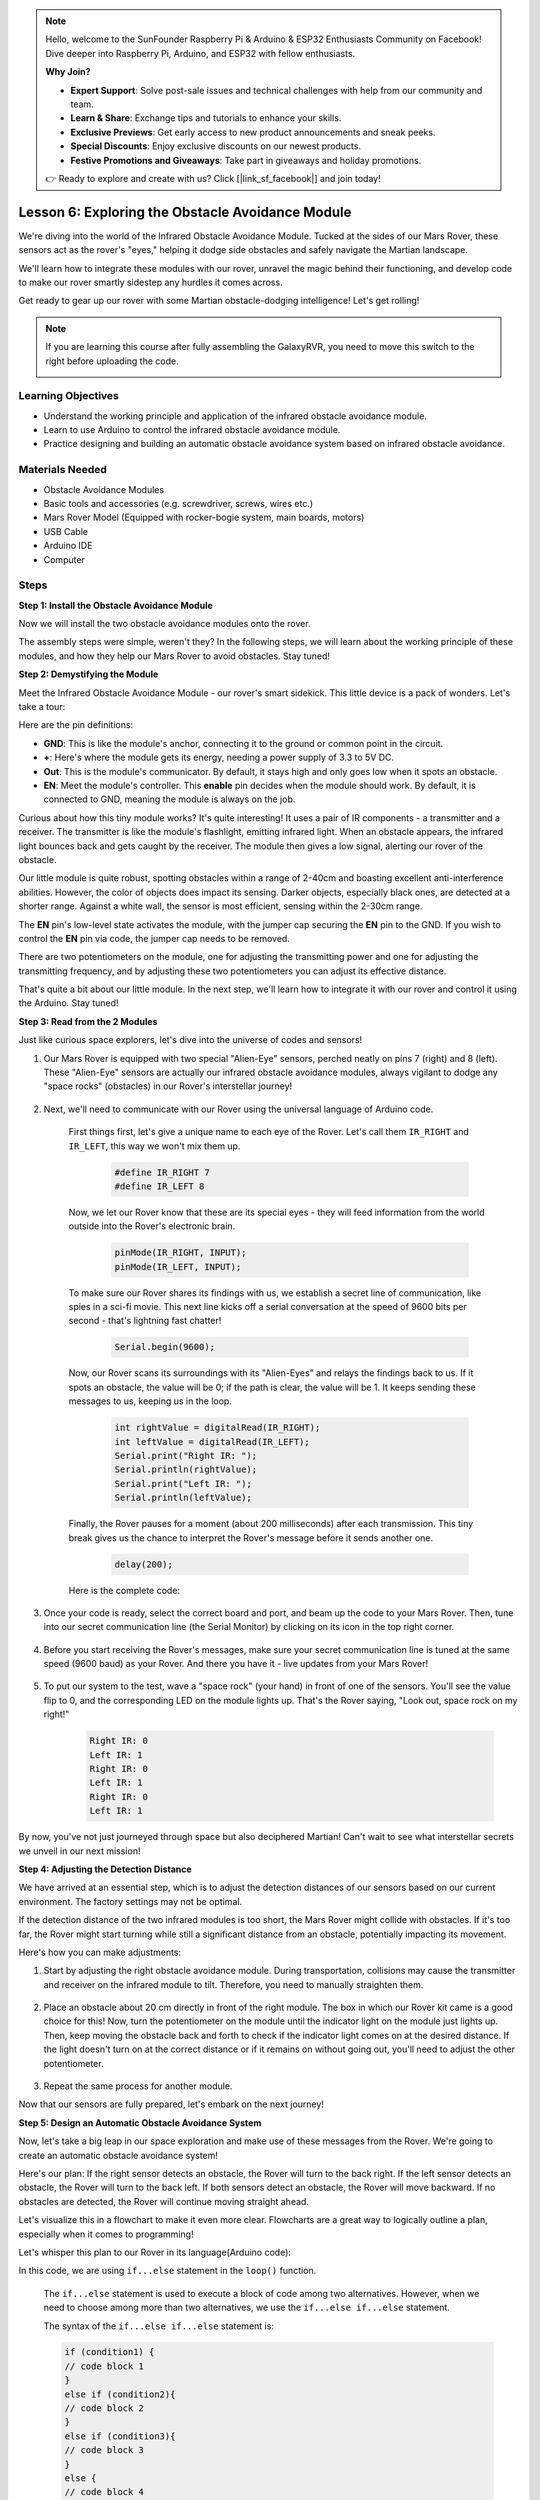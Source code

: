 .. note::

    Hello, welcome to the SunFounder Raspberry Pi & Arduino & ESP32 Enthusiasts Community on Facebook! Dive deeper into Raspberry Pi, Arduino, and ESP32 with fellow enthusiasts.

    **Why Join?**

    - **Expert Support**: Solve post-sale issues and technical challenges with help from our community and team.
    - **Learn & Share**: Exchange tips and tutorials to enhance your skills.
    - **Exclusive Previews**: Get early access to new product announcements and sneak peeks.
    - **Special Discounts**: Enjoy exclusive discounts on our newest products.
    - **Festive Promotions and Giveaways**: Take part in giveaways and holiday promotions.

    👉 Ready to explore and create with us? Click [|link_sf_facebook|] and join today!


Lesson 6: Exploring the Obstacle Avoidance Module
==============================================================

We're diving into the world of the Infrared Obstacle Avoidance Module. Tucked at the sides of our Mars Rover, these sensors act as the rover's "eyes," helping it dodge side obstacles and safely navigate the Martian landscape.

We'll learn how to integrate these modules with our rover, unravel the magic behind their functioning, and develop code to make our rover smartly sidestep any hurdles it comes across.

Get ready to gear up our rover with some Martian obstacle-dodging intelligence! Let's get rolling!

.. raw:: html

   <video width="600" loop autoplay muted>
      <source src="_static/video/car_ir1.mp4" type="video/mp4">
      Your browser does not support the video tag.
   </video>

.. note::

    If you are learning this course after fully assembling the GalaxyRVR, you need to move this switch to the right before uploading the code.

    .. image:: img/camera_upload.png
        :width: 500
        :align: center

Learning Objectives
----------------------

* Understand the working principle and application of the infrared obstacle avoidance module.
* Learn to use Arduino to control the infrared obstacle avoidance module.
* Practice designing and building an automatic obstacle avoidance system based on infrared obstacle avoidance.

Materials Needed
---------------------

* Obstacle Avoidance Modules
* Basic tools and accessories (e.g. screwdriver, screws, wires etc.)
* Mars Rover Model (Equipped with rocker-bogie system, main boards, motors)
* USB Cable
* Arduino IDE
* Computer

Steps
-------------
**Step 1: Install the Obstacle Avoidance Module**

Now we will install the two obstacle avoidance modules onto the rover.

.. raw:: html

    <iframe width="600" height="400" src="https://www.youtube.com/embed/UWEj_ROYAt0" title="YouTube video player" frameborder="0" allow="accelerometer; autoplay; clipboard-write; encrypted-media; gyroscope; picture-in-picture; web-share" allowfullscreen></iframe>

The assembly steps were simple, weren't they? In the following steps, we will learn about the working principle of these modules, and how they help our Mars Rover to avoid obstacles. Stay tuned!


**Step 2: Demystifying the Module**

Meet the Infrared Obstacle Avoidance Module - our rover's smart sidekick. This little device is a pack of wonders. Let's take a tour:

.. image:: img/ir_avoid.png
    :width: 300
    :align: center


Here are the pin definitions:

* **GND**: This is like the module's anchor, connecting it to the ground or common point in the circuit.
* **+**: Here's where the module gets its energy, needing a power supply of 3.3 to 5V DC.
* **Out**: This is the module's communicator. By default, it stays high and only goes low when it spots an obstacle.
* **EN**: Meet the module's controller. This **enable** pin decides when the module should work. By default, it is connected to GND, meaning the module is always on the job.


Curious about how this tiny module works? It's quite interesting! It uses a pair of IR components - a transmitter and a receiver. The transmitter is like the module's flashlight, emitting infrared light. 
When an obstacle appears, the infrared light bounces back and gets caught by the receiver. The module then gives a low signal, alerting our rover of the obstacle.

.. image:: img/ir_receive.png
    :align: center

Our little module is quite robust, spotting obstacles within a range of 2-40cm and boasting excellent anti-interference abilities. 
However, the color of objects does impact its sensing. Darker objects, especially black ones, are detected at a shorter range. 
Against a white wall, the sensor is most efficient, sensing within the 2-30cm range.


The **EN** pin's low-level state activates the module, with the jumper cap securing the **EN** pin to the GND. If you wish to control the **EN** pin via code, the jumper cap needs to be removed.

.. image:: img/ir_cap.png
    :width: 400
    :align: center

There are two potentiometers on the module, one for adjusting the transmitting power and one for adjusting the transmitting frequency, and by adjusting these two potentiometers you can adjust its effective distance.

.. image:: img/ir_avoid_pot.png
    :width: 400
    :align: center 


That's quite a bit about our little module. In the next step, we'll learn how to integrate it with our rover and control it using the Arduino. Stay tuned!


**Step 3: Read from the 2 Modules**

Just like curious space explorers, let's dive into the universe of codes and sensors!


#. Our Mars Rover is equipped with two special "Alien-Eye" sensors, perched neatly on pins 7 (right) and 8 (left). These "Alien-Eye" sensors are actually our infrared obstacle avoidance modules, always vigilant to dodge any "space rocks" (obstacles) in our Rover's interstellar journey!

    .. image:: img/ir_shield.png

#. Next, we'll need to communicate with our Rover using the universal language of Arduino code.


    First things first, let's give a unique name to each eye of the Rover. Let's call them ``IR_RIGHT`` and ``IR_LEFT``, this way we won't mix them up.

        .. code-block:: arduino

            #define IR_RIGHT 7
            #define IR_LEFT 8

    Now, we let our Rover know that these are its special eyes - they will feed information from the world outside into the Rover's electronic brain.

        .. code-block:: arduino

            pinMode(IR_RIGHT, INPUT);
            pinMode(IR_LEFT, INPUT);


    To make sure our Rover shares its findings with us, we establish a secret line of communication, like spies in a sci-fi movie. This next line kicks off a serial conversation at the speed of 9600 bits per second - that's lightning fast chatter!
    
        .. code-block:: arduino

            Serial.begin(9600);


    Now, our Rover scans its surroundings with its "Alien-Eyes" and relays the findings back to us. If it spots an obstacle, the value will be 0; if the path is clear, the value will be 1. It keeps sending these messages to us, keeping us in the loop.

        .. code-block:: arduino

            int rightValue = digitalRead(IR_RIGHT);
            int leftValue = digitalRead(IR_LEFT);
            Serial.print("Right IR: ");
            Serial.println(rightValue);
            Serial.print("Left IR: ");
            Serial.println(leftValue);


    Finally, the Rover pauses for a moment (about 200 milliseconds) after each transmission. This tiny break gives us the chance to interpret the Rover's message before it sends another one.

        .. code-block:: arduino

            delay(200);

    Here is the complete code:

    .. raw:: html
        
        <iframe src=https://create.arduino.cc/editor/sunfounder01/98546821-5f4b-42ae-bc9f-e7ec15544c8b/preview?embed style="height:510px;width:100%;margin:10px 0" frameborder=0></iframe>

#. Once your code is ready, select the correct board and port, and beam up the code to your Mars Rover. Then, tune into our secret communication line (the Serial Monitor) by clicking on its icon in the top right corner.

    .. image:: img/ir_open_serial.png

#. Before you start receiving the Rover's messages, make sure your secret communication line is tuned at the same speed (9600 baud) as your Rover. And there you have it - live updates from your Mars Rover!

    .. image:: img/ir_serial.png

#. To put our system to the test, wave a "space rock" (your hand) in front of one of the sensors. You'll see the value flip to 0, and the corresponding LED on the module lights up. That's the Rover saying, "Look out, space rock on my right!"

    .. code-block::

        Right IR: 0
        Left IR: 1
        Right IR: 0
        Left IR: 1
        Right IR: 0
        Left IR: 1

By now, you've not just journeyed through space but also deciphered Martian! Can't wait to see what interstellar secrets we unveil in our next mission!

**Step 4: Adjusting the Detection Distance**

We have arrived at an essential step, which is to adjust the detection distances of our sensors based on our current environment. The factory settings may not be optimal.

If the detection distance of the two infrared modules is too short, the Mars Rover might collide with obstacles. If it's too far, the Rover might start turning while still a significant distance from an obstacle, potentially impacting its movement.

Here's how you can make adjustments:


#. Start by adjusting the right obstacle avoidance module. During transportation, collisions may cause the transmitter and receiver on the infrared module to tilt. Therefore, you need to manually straighten them.

    .. raw:: html

        <video width="600" loop autoplay muted>
            <source src="_static/video/ir_adjust1.mp4" type="video/mp4">
            Your browser does not support the video tag.
        </video>

#. Place an obstacle about 20 cm directly in front of the right module. The box in which our Rover kit came is a good choice for this! Now, turn the potentiometer on the module until the indicator light on the module just lights up. Then, keep moving the obstacle back and forth to check if the indicator light comes on at the desired distance. If the light doesn't turn on at the correct distance or if it remains on without going out, you'll need to adjust the other potentiometer.

    .. raw:: html

        <video width="600" loop autoplay muted>
            <source src="_static/video/ir_adjust2.mp4" type="video/mp4">
            Your browser does not support the video tag.
        </video>


#. Repeat the same process for another module.

Now that our sensors are fully prepared, let's embark on the next journey!

**Step 5: Design an Automatic Obstacle Avoidance System**

Now, let's take a big leap in our space exploration and make use of these messages from the Rover. 
We're going to create an automatic obstacle avoidance system!

Here's our plan: If the right sensor detects an obstacle, the Rover will turn to the back right. If the left sensor detects an obstacle, the Rover will turn to the back left. If both sensors detect an obstacle, the Rover will move backward. If no obstacles are detected, the Rover will continue moving straight ahead.

Let's visualize this in a flowchart to make it even more clear. Flowcharts are a great way to logically outline a plan, especially when it comes to programming!

.. image:: img/ir_flowchart.png

Let's whisper this plan to our Rover in its language(Arduino code):

.. raw:: html

    <iframe src=https://create.arduino.cc/editor/sunfounder01/af6539d4-7b4b-4e74-a04a-9fa069391d4d/preview?embed style="height:510px;width:100%;margin:10px 0" frameborder=0></iframe>

In this code, we are using ``if...else`` statement in the ``loop()`` function.

    The ``if...else`` statement is used to execute a block of code among two alternatives. 
    However, when we need to choose among more than two alternatives, we use the ``if...else if...else`` statement.

    The syntax of the ``if...else if...else`` statement is:

    .. code-block:: arduino

        if (condition1) {
        // code block 1
        }
        else if (condition2){
        // code block 2
        }
        else if (condition3){
        // code block 3
        }
        else {
        // code block 4
        }
    
    Here,

    * If condition1 is true, code block 1 is executed.
    * If condition1 is false, then condition2 is evaluated.
    * If condition2 is true, code block 2 is executed.
    * If condition2 is false, then condition3 is evaluated.
    * If condition3 is true, code block 3 is executed.
    * If condition3 is false, code block 4 is executed.

Now that we've designed our automatic obstacle avoidance system, it's time for the exciting part - putting it to the test!

* You can observe if the Rover moves as you expected.
* Or, place it in different lighting conditions to see how its movements change.

By integrating science into our engineering project, we're becoming space detectives, solving the mysteries of our Rover's behavior. 
This isn't just about correcting errors but optimizing performance, making our Rover the best it can be! Keep up the fantastic work, space detectives!


**Step 6: Reflection and Summary**

In the testing phase, you might have noticed an interesting behavior of our Mars Rover: while it expertly avoids obstacles to its left and right, it might struggle to detect smaller obstacles straight ahead.

How can we solve this challenge?

Stay tuned for the next lesson, where we'll continue our exploration into the fascinating world of coding, sensors, and obstacle detection.

Remember, every challenge is an opportunity for learning and innovation. And as we continue our space exploration journey, there's so much more to discover and learn!

